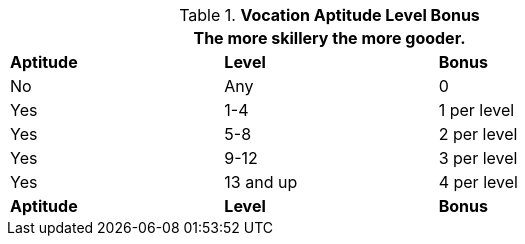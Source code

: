 // new table for version 6.0
.*Vocation Aptitude Level Bonus*
[width="75%",cols="3*^",frame="all"]
|===
3+<|The more skillery the more gooder.

s|Aptitude
s|Level
s|Bonus

|No
|Any
|0

|Yes
|1-4
|1 per level

|Yes
|5-8
|2 per level

|Yes
|9-12
|3 per level

|Yes
|13 and up
|4 per level

s|Aptitude
s|Level
s|Bonus
|===
